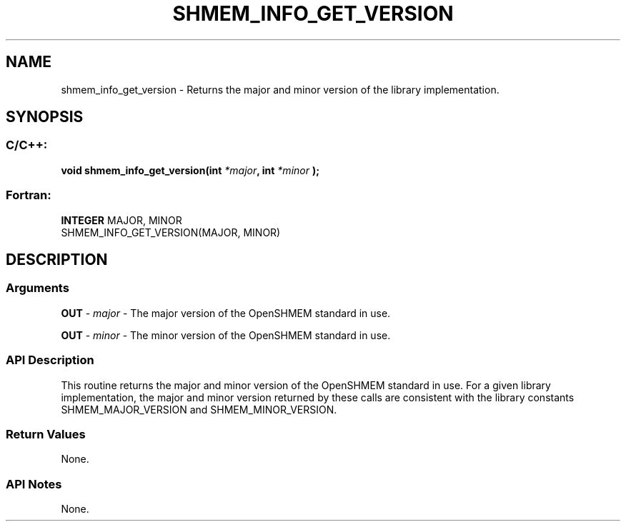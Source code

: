 .TH SHMEM_INFO_GET_VERSION 3  "Open Source Software Solutions, Inc." "OpenSHEMEM Library Documentation"
./ sectionStart
.SH NAME
shmem_info_get_version \-  Returns the major and minor version of the library implementation. 
./ sectionEnd
./ sectionStart
.SH   SYNOPSIS
./ sectionEnd
./ sectionStart
.SS C/C++:



.B void
.B shmem_info_get_version(int
.IB "*major" ,
.B int
.I *minor
.B );
./ sectionEnd
./ sectionStart
.SS Fortran:
.nf
.BR "INTEGER " "MAJOR, MINOR"
SHMEM_INFO_GET_VERSION(MAJOR, MINOR)   
.fi
./ sectionEnd
./ sectionStart
.SH DESCRIPTION
.SS Arguments


.BR "OUT " -
.I major
- The major version of the OpenSHMEM standard in use.


.BR "OUT " -
.I minor
- The minor version of the OpenSHMEM standard in use.
./ sectionEnd
./ sectionStart
.SS API Description
This routine returns the major and minor version of the OpenSHMEM standard
in use. For a given library implementation, the major and minor version
returned by these calls are consistent with the library constants
SHMEM\_MAJOR\_VERSION and SHMEM\_MINOR\_VERSION.
./ sectionEnd
./ sectionStart
.SS Return Values
None.
./ sectionEnd
./ sectionStart
.SS API Notes
None. 
./ sectionEnd






